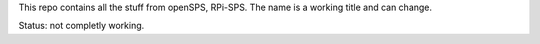 This repo contains all the stuff from openSPS, RPi-SPS. 
The name is a working title and can change.

Status: not completly working.

